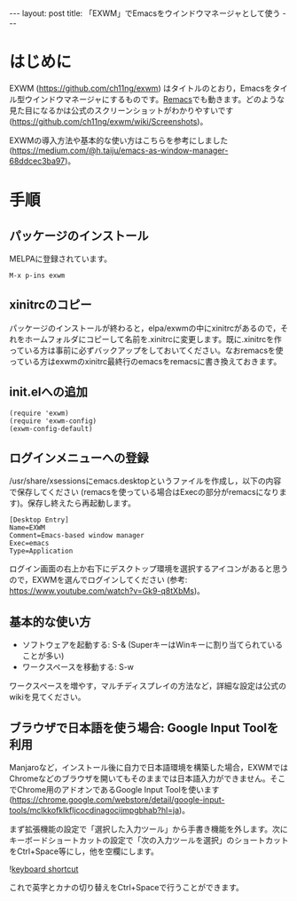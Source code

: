 #+OPTIONS: toc:nil
#+BEGIN_HTML
---
layout: post
title: 「EXWM」でEmacsをウインドウマネージャとして使う
---
#+END_HTML

* はじめに

  EXWM (https://github.com/ch11ng/exwm) はタイトルのとおり，Emacsをタイル型ウインドウマネージャにするものです。[[https://github.com/Wilfred/remacs][Remacs]]でも動きます。どのような見た目になるかは公式のスクリーンショットがわかりやすいです (https://github.com/ch11ng/exwm/wiki/Screenshots)。

  EXWMの導入方法や基本的な使い方はこちらを参考にしました (https://medium.com/@h.taiju/emacs-as-window-manager-68ddcec3ba97)。

* 手順
** パッケージのインストール

   MELPAに登録されています。

   #+BEGIN_SRC 
   M-x p-ins exwm
   #+END_SRC

** xinitrcのコピー

   パッケージのインストールが終わると，elpa/exwmの中にxinitrcがあるので，それをホームフォルダにコピーして名前を.xinitrcに変更します。既に.xinitrcを作っている方は事前に必ずバックアップをしておいてください。なおremacsを使っている方はexwmのxinitrc最終行のemacsをremacsに書き換えておきます。

** init.elへの追加

   #+BEGIN_SRC 
   (require 'exwm)
   (require 'exwm-config)
   (exwm-config-default)
   #+END_SRC

** ログインメニューへの登録

   /usr/share/xsessionsにemacs.desktopというファイルを作成し，以下の内容で保存してください (remacsを使っている場合はExecの部分がremacsになります)。保存し終えたら再起動します。

   #+BEGIN_SRC 
   [Desktop Entry]
   Name=EXWM
   Comment=Emacs-based window manager
   Exec=emacs
   Type=Application
   #+END_SRC

   ログイン画面の右上か右下にデスクトップ環境を選択するアイコンがあると思うので，EXWMを選んでログインしてください (参考: https://www.youtube.com/watch?v=Gk9-q8tXbMs)。

** 基本的な使い方

   - ソフトウェアを起動する: S-& (SuperキーはWinキーに割り当てられていることが多い)
   - ワークスペースを移動する: S-w

   ワークスペースを増やす，マルチディスプレイの方法など，詳細な設定は公式のwikiを見てください。

** ブラウザで日本語を使う場合: Google Input Toolを利用

   Manjaroなど，インストール後に自力で日本語環境を構築した場合，EXWMではChromeなどのブラウザを開いてもそのままでは日本語入力ができません。そこでChrome用のアドオンであるGoogle Input Toolを使います (https://chrome.google.com/webstore/detail/google-input-tools/mclkkofklkfljcocdinagocijmpgbhab?hl=ja)。

   まず拡張機能の設定で「選択した入力ツール」から手書き機能を外します。次にキーボードショートカットの設定で「次の入力ツールを選択」のショートカットをCtrl+Space等にし，他を空欄にします。

   #+ATTR_HTML: alt="keyboard shortcut" width="300px"
   ![[file:01.png][keyboard shortcut]]

   これで英字とカナの切り替えをCtrl+Spaceで行うことができます。
